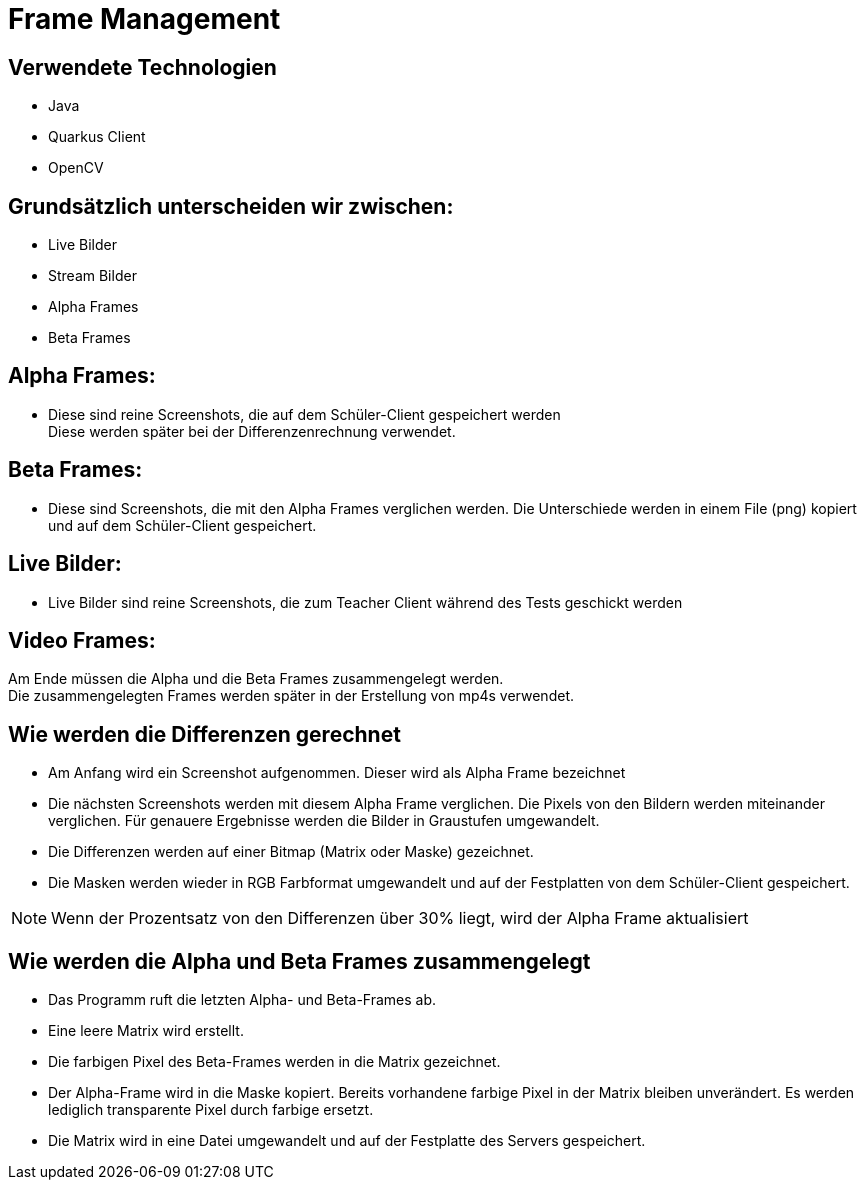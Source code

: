 = Frame Management



== Verwendete Technologien

- Java
- Quarkus Client
- OpenCV



== Grundsätzlich unterscheiden wir zwischen:

- Live Bilder
- Stream Bilder
- Alpha Frames
- Beta Frames

== Alpha Frames:

- Diese sind reine Screenshots, die auf dem Schüler-Client gespeichert werden +
Diese werden später bei der Differenzenrechnung verwendet.

== Beta Frames:
- Diese sind Screenshots, die mit den Alpha Frames verglichen werden. Die Unterschiede werden in einem File (png) kopiert und auf dem Schüler-Client gespeichert.

== Live Bilder:

 - Live Bilder sind reine Screenshots, die zum Teacher Client während des Tests geschickt werden

== Video Frames:

Am Ende müssen die Alpha und die Beta Frames zusammengelegt werden. +
Die zusammengelegten Frames werden später in der Erstellung von mp4s verwendet.



== Wie werden die Differenzen gerechnet


- Am Anfang wird ein Screenshot aufgenommen. Dieser wird als Alpha Frame bezeichnet

- Die nächsten Screenshots werden mit diesem Alpha Frame verglichen. Die Pixels von den Bildern werden miteinander verglichen. Für genauere Ergebnisse werden die Bilder in Graustufen umgewandelt.

- Die Differenzen werden auf einer Bitmap (Matrix oder Maske) gezeichnet.

- Die Masken werden wieder in RGB Farbformat umgewandelt und auf der Festplatten von dem Schüler-Client gespeichert.

NOTE: Wenn der Prozentsatz von den Differenzen über 30% liegt, wird der Alpha Frame aktualisiert



== Wie werden die Alpha und Beta Frames zusammengelegt

- Das Programm ruft die letzten Alpha- und Beta-Frames ab.
- Eine leere Matrix wird erstellt.
- Die farbigen Pixel des Beta-Frames werden in die Matrix gezeichnet.
- Der Alpha-Frame wird in die Maske kopiert. Bereits vorhandene farbige Pixel in der Matrix bleiben unverändert. Es werden lediglich transparente Pixel durch farbige ersetzt.
- Die Matrix wird in eine Datei umgewandelt und auf der Festplatte des Servers gespeichert.

